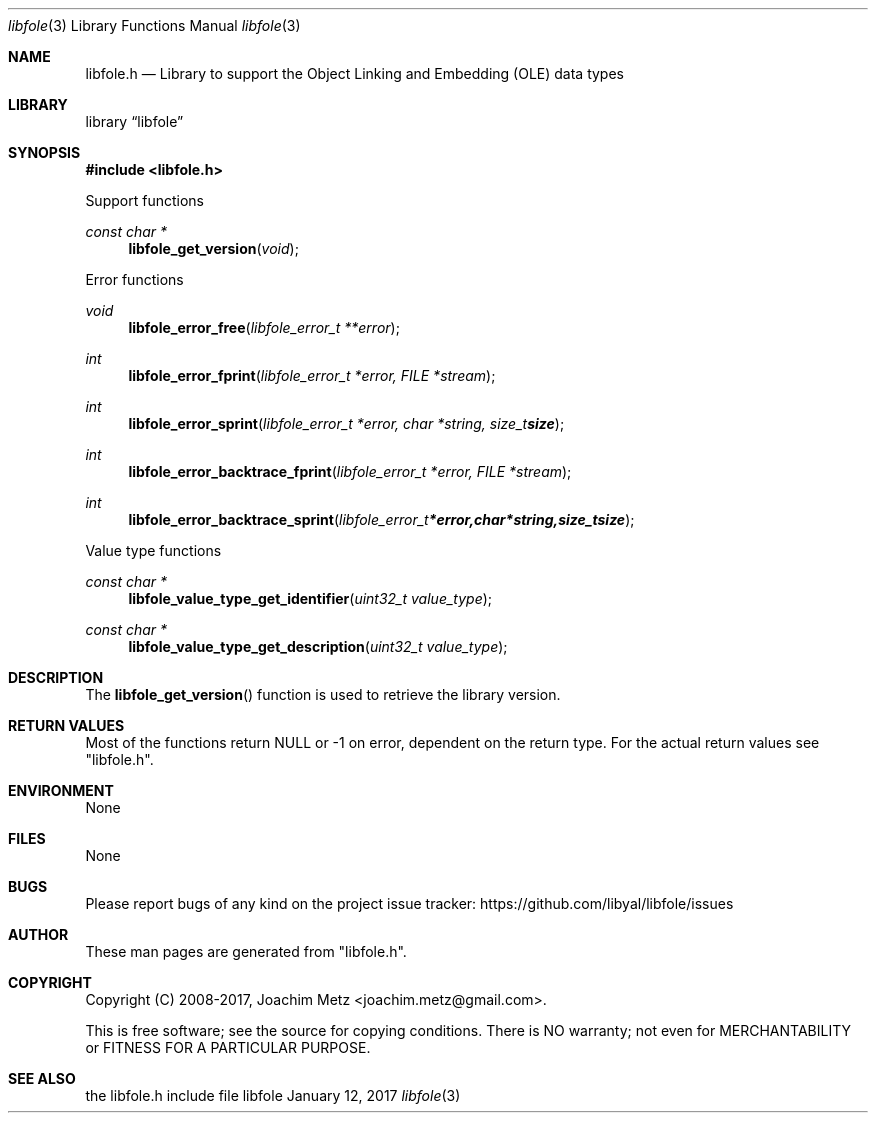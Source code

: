 .Dd January 12, 2017
.Dt libfole 3
.Os libfole
.Sh NAME
.Nm libfole.h
.Nd Library to support the Object Linking and Embedding (OLE) data types
.Sh LIBRARY
.Lb libfole
.Sh SYNOPSIS
.In libfole.h
.Pp
Support functions
.Ft const char *
.Fn libfole_get_version "void"
.Pp
Error functions
.Ft void
.Fn libfole_error_free "libfole_error_t **error"
.Ft int
.Fn libfole_error_fprint "libfole_error_t *error, FILE *stream"
.Ft int
.Fn libfole_error_sprint "libfole_error_t *error, char *string, size_t size"
.Ft int
.Fn libfole_error_backtrace_fprint "libfole_error_t *error, FILE *stream"
.Ft int
.Fn libfole_error_backtrace_sprint "libfole_error_t *error, char *string, size_t size"
.Pp
Value type functions
.Ft const char *
.Fn libfole_value_type_get_identifier "uint32_t value_type"
.Ft const char *
.Fn libfole_value_type_get_description "uint32_t value_type"
.Sh DESCRIPTION
The
.Fn libfole_get_version
function is used to retrieve the library version.
.Sh RETURN VALUES
Most of the functions return NULL or \-1 on error, dependent on the return type.
For the actual return values see "libfole.h".
.Sh ENVIRONMENT
None
.Sh FILES
None
.Sh BUGS
Please report bugs of any kind on the project issue tracker: https://github.com/libyal/libfole/issues
.Sh AUTHOR
These man pages are generated from "libfole.h".
.Sh COPYRIGHT
Copyright (C) 2008-2017, Joachim Metz <joachim.metz@gmail.com>.

This is free software; see the source for copying conditions.
There is NO warranty; not even for MERCHANTABILITY or FITNESS FOR A PARTICULAR PURPOSE.
.Sh SEE ALSO
the libfole.h include file
